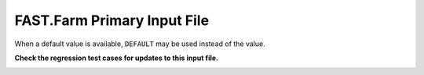 .. _FF:App:Input:

FAST.Farm Primary Input File
============================

When a default value is available,
``DEFAULT`` may be used instead of the value.

**Check the regression test cases for updates to this input file.**

.. container::
   :name: Tab:FFinputfile

   .. literalinclude:: examples/FAST.Farm--input.dat
      :linenos:
      :language: none
